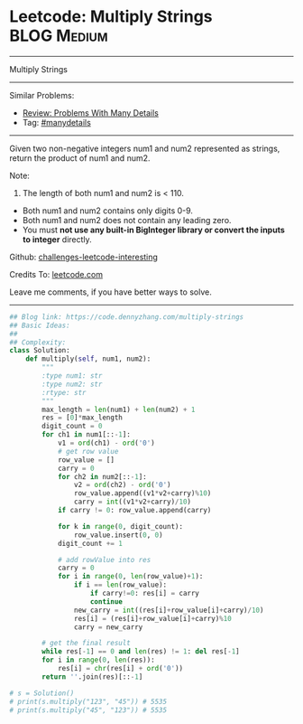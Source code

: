 * Leetcode: Multiply Strings                                    :BLOG:Medium:
#+STARTUP: showeverything
#+OPTIONS: toc:nil \n:t ^:nil creator:nil d:nil
:PROPERTIES:
:type:     bignumber, manydetails, bitmanipulation
:END:
---------------------------------------------------------------------
Multiply Strings
---------------------------------------------------------------------
Similar Problems:
- [[https://code.dennyzhang.com/review-manydetails][Review: Problems With Many Details]]
- Tag: [[https://code.dennyzhang.com/tag/manydetails][#manydetails]]
---------------------------------------------------------------------
Given two non-negative integers num1 and num2 represented as strings, return the product of num1 and num2.

Note:

1. The length of both num1 and num2 is < 110.
- Both num1 and num2 contains only digits 0-9.
- Both num1 and num2 does not contain any leading zero.
- You must *not use any built-in BigInteger library or convert the inputs to integer* directly.

Github: [[https://github.com/DennyZhang/challenges-leetcode-interesting/tree/master/problems/multiply-strings][challenges-leetcode-interesting]]

Credits To: [[https://leetcode.com/problems/multiply-strings/description/][leetcode.com]]

Leave me comments, if you have better ways to solve.
---------------------------------------------------------------------

#+BEGIN_SRC python
## Blog link: https://code.dennyzhang.com/multiply-strings
## Basic Ideas:
##
## Complexity:
class Solution:
    def multiply(self, num1, num2):
        """
        :type num1: str
        :type num2: str
        :rtype: str
        """
        max_length = len(num1) + len(num2) + 1
        res = [0]*max_length
        digit_count = 0
        for ch1 in num1[::-1]:
            v1 = ord(ch1) - ord('0')
            # get row value
            row_value = []
            carry = 0
            for ch2 in num2[::-1]:
                v2 = ord(ch2) - ord('0')
                row_value.append((v1*v2+carry)%10)
                carry = int((v1*v2+carry)/10)
            if carry != 0: row_value.append(carry)

            for k in range(0, digit_count):
                row_value.insert(0, 0)
            digit_count += 1

            # add rowValue into res
            carry = 0
            for i in range(0, len(row_value)+1):
                if i == len(row_value):
                    if carry!=0: res[i] = carry
                    continue
                new_carry = int((res[i]+row_value[i]+carry)/10)
                res[i] = (res[i]+row_value[i]+carry)%10
                carry = new_carry

        # get the final result
        while res[-1] == 0 and len(res) != 1: del res[-1]
        for i in range(0, len(res)):
            res[i] = chr(res[i] + ord('0'))
        return ''.join(res)[::-1]

# s = Solution()
# print(s.multiply("123", "45")) # 5535
# print(s.multiply("45", "123")) # 5535
#+END_SRC

#+BEGIN_HTML
<div style="overflow: hidden;">
<div style="float: left; padding: 5px"> <a href="https://www.linkedin.com/in/dennyzhang001"><img src="https://www.dennyzhang.com/wp-content/uploads/sns/linkedin.png" alt="linkedin" /></a></div>
<div style="float: left; padding: 5px"><a href="https://github.com/DennyZhang"><img src="https://www.dennyzhang.com/wp-content/uploads/sns/github.png" alt="github" /></a></div>
<div style="float: left; padding: 5px"><a href="https://www.dennyzhang.com/slack" target="_blank" rel="nofollow"><img src="http://slack.dennyzhang.com/badge.svg" alt="slack"/></a></div>
</div>
#+END_HTML

